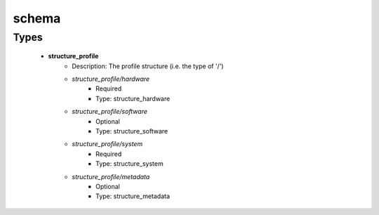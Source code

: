 ######
schema
######

Types
-----

 - **structure_profile**
    - Description: The profile structure (i.e. the type of '/')
    - *structure_profile/hardware*
        - Required
        - Type: structure_hardware
    - *structure_profile/software*
        - Optional
        - Type: structure_software
    - *structure_profile/system*
        - Required
        - Type: structure_system
    - *structure_profile/metadata*
        - Optional
        - Type: structure_metadata

